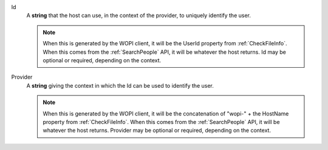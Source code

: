 Id
    A **string** that the host can use, in the context of the provider, to uniquely identify the user.

    ..  note::
        When this is generated by the WOPI client, it will be the UserId property from :ref:`CheckFileInfo`.
        When this comes from the :ref:`SearchPeople` API, it will be whatever the host returns.
        Id may be optional or required, depending on the context.

Provider
    A **string** giving the context in which the Id can be used to identify the user.

    ..  note::
        When this is generated by the WOPI client, it will be the concatenation of "wopi-" + the HostName property from :ref:`CheckFileInfo`.
        When this comes from the :ref:`SearchPeople` API, it will be whatever the host returns.
        Provider may be optional or required, depending on the context.

